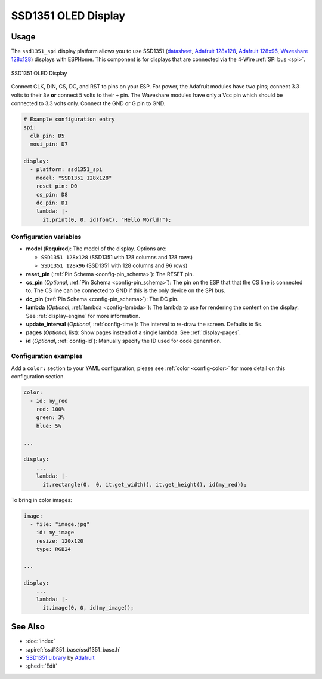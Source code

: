 SSD1351 OLED Display
====================

.. seo::
    :description: Instructions for setting up SSD1351 OLED display drivers.
    :image: ssd1351.jpg

.. _ssd1351-spi:

Usage
-----

The ``ssd1351_spi`` display platform allows you to use
SSD1351 (`datasheet <https://cdn-shop.adafruit.com/datasheets/SSD1351-Revision+1.3.pdf>`__,
`Adafruit 128x128 <https://www.adafruit.com/product/1431>`__,
`Adafruit 128x96 <https://www.adafruit.com/product/1673>`__,
`Waveshare 128x128 <https://www.waveshare.com/product/displays/lcd-oled/lcd-oled-3/1.5inch-rgb-oled-module.htm>`__)
displays with ESPHome. This component is for displays that are connected via the 4-Wire :ref:`SPI bus <spi>`.

.. figure:: images/ssd1351-full.jpg
    :align: center
    :width: 75.0%

    SSD1351 OLED Display

Connect CLK, DIN, CS, DC, and RST to pins on your ESP. For power, the Adafruit modules have two pins; connect
3.3 volts to their ``3v`` **or** connect 5 volts to their ``+`` pin. The Waveshare modules have only a Vcc pin
which should be connected to 3.3 volts only. Connect the GND or G pin to GND.

.. code-block:: yaml

    # Example configuration entry
    spi:
      clk_pin: D5
      mosi_pin: D7

    display:
      - platform: ssd1351_spi
        model: "SSD1351 128x128"
        reset_pin: D0
        cs_pin: D8
        dc_pin: D1
        lambda: |-
          it.print(0, 0, id(font), "Hello World!");

Configuration variables
***********************

- **model** (**Required**): The model of the display. Options are:

  - ``SSD1351 128x128`` (SSD1351 with 128 columns and 128 rows)
  - ``SSD1351 128x96`` (SSD1351 with 128 columns and 96 rows)

- **reset_pin** (:ref:`Pin Schema <config-pin_schema>`): The RESET pin.
- **cs_pin** (*Optional*, :ref:`Pin Schema <config-pin_schema>`): The pin on the ESP that that the CS line is connected to.
  The CS line can be connected to GND if this is the only device on the SPI bus.
- **dc_pin** (:ref:`Pin Schema <config-pin_schema>`): The DC pin.
- **lambda** (*Optional*, :ref:`lambda <config-lambda>`): The lambda to use for rendering the content on the display.
  See :ref:`display-engine` for more information.
- **update_interval** (*Optional*, :ref:`config-time`): The interval to re-draw the screen. Defaults to ``5s``.
- **pages** (*Optional*, list): Show pages instead of a single lambda. See :ref:`display-pages`.
- **id** (*Optional*, :ref:`config-id`): Manually specify the ID used for code generation.

Configuration examples
**********************

Add a ``color:`` section to your YAML configuration; please see :ref:`color <config-color>` for more detail on this configuration section.

.. code-block:: yaml

    color:
      - id: my_red
        red: 100%
        green: 3%
        blue: 5%

    ...

    display:
        ...
        lambda: |-
          it.rectangle(0,  0, it.get_width(), it.get_height(), id(my_red));


To bring in color images:

.. code-block:: yaml

    image:
      - file: "image.jpg"
        id: my_image
        resize: 120x120
        type: RGB24

    ...

    display:
        ...
        lambda: |-
          it.image(0, 0, id(my_image));

See Also
--------

- :doc:`index`
- :apiref:`ssd1351_base/ssd1351_base.h`
- `SSD1351 Library <https://github.com/adafruit/Adafruit-SSD1351-library>`__ by `Adafruit <https://www.adafruit.com/>`__
- :ghedit:`Edit`
